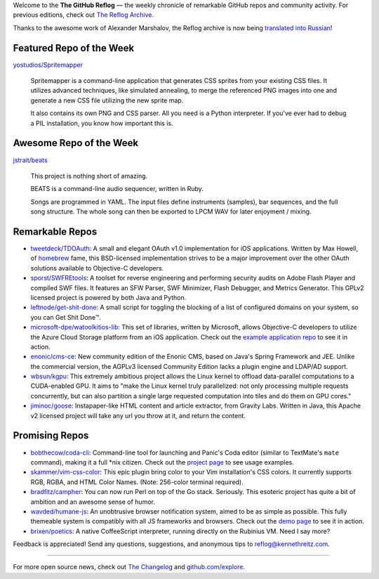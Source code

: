 Welcome to the **The GitHub Reflog** — the weekly chronicle of
remarkable GitHub repos and community activity. For previous
editions, check out
`The Reflog Archive <https://github.com/kennethreitz/github-reflog>`_.

Thanks to the awesome work of Alexander Marshalov, the Reflog
archive is now being
`translated into Russian <https://github.com/Amper/github-reflog>`_!

Featured Repo of the Week
~~~~~~~~~~~~~~~~~~~~~~~~~

`yostudios/Spritemapper <https://github.com/yostudios/Spritemapper>`_

    Spritemapper is a command-line application that generates CSS
    sprites from your existing CSS files. It utilizes advanced
    techniques, like simulated annealing, to merge the referenced PNG
    images into one and generate a new CSS file utilizing the new
    sprite map.

    It also contains its own PNG and CSS parser. All you need is a
    Python interpreter. If you've ever had to debug a PIL installation,
    you know how important this is.


Awesome Repo of the Week
~~~~~~~~~~~~~~~~~~~~~~~~

`jstrait/beats <https://github.com/jstrait/beats>`_

    This project is nothing short of amazing.

    BEATS is a command-line audio sequencer, written in Ruby.

    Songs are programmed in YAML. The input files define instruments
    (samples), bar sequences, and the full song structure. The whole
    song can then be exported to LPCM WAV for later enjoyment /
    mixing.

Remarkable Repos
~~~~~~~~~~~~~~~~


-  `tweetdeck/TDOAuth <https://github.com/tweetdeck/TDOAuth>`_:
   A small and elegant OAuth v1.0 implementation for iOS applications.
   Written by Max Howell, of
   `homebrew <https://github.com/mxcl/homebrew>`_ fame, this
   BSD-licensed implementation strives to be a major improvement over
   the other OAuth solutions available to Objective-C developers.

-  `sporst/SWFREtools <https://github.com/sporst/SWFREtools>`_:
   A toolset for reverse engineering and performing security audits on
   Adobe Flash Player and compiled SWF files. It features an SFW
   Parser, SWF Minimizer, Flash Debugger, and Metrics Generator. This
   GPLv2 licensed project is powered by both Java and Python.

-  `leftnode/get-shit-done <https://github.com/leftnode/get-shit-done>`_:
   A small script for toggling the blocking of a list of configured
   domains on your system, so you can Get Shit Done™.

-  `microsoft-dpe/watoolkitios-lib <https://github.com/microsoft-dpe/watoolkitios-lib>`_:
   This set of libraries, written by Microsoft, allows Objective-C
   developers to utilize the Azure Cloud Storage platform from an iOS
   application. Check out the
   `example application repo <https://github.com/microsoft-dpe/watoolkitios-samples>`_
   to see it in action.

-  `enonic/cms-ce <https://github.com/enonic/cms-ce>`_: New
   community edition of the Enonic CMS, based on Java's Spring
   Framework and JEE. Unlike the commercial version, the AGPLv3
   licensed Community Edition lacks a plugin engine and LDAP/AD
   support.

-  `wbsun/kgpu <https://github.com/wbsun/kgpu>`_: This
   extremely ambitious project allows the Linux kernel to offload
   data-parallel computations to a CUDA-enabled GPU. It aims to "make
   the Linux kernel truly parallelized: not only processing multiple
   requests concurrently, but can also partition a single large
   requested computation into tiles and do them on GPU cores."

-  `jiminoc/goose <https://github.com/jiminoc/goose>`_:
   Instapaper-like HTML content and article extractor, from Gravity
   Labs. Written in Java, this Apache v2 licensed project will take
   any url you throw at it, and return the content.


Promising Repos
~~~~~~~~~~~~~~~


-  `bobthecow/coda-cli <https://github.com/bobthecow/coda-cli>`_:
   Command-line tool for launching and Panic's Coda editor (similar to
   TextMate's ``mate`` command), making it a full \*nix citizen. Check
   out the `project page <http://justinhileman.info/coda-cli/>`_ to
   see usage examples.

-  `skammer/vim-css-color <https://github.com/skammer/vim-css-color>`_:
   This epic plugin bring color to your Vim installation's CSS colors.
   It currently supports RGB, RGBA, and HTML Color Names. (Note:
   256-color terminal required).

-  `bradfitz/campher <https://github.com/bradfitz/campher>`_:
   You can now run Perl on top of the Go stack. Seriously. This
   esoteric project has quite a bit of ambition and an awesome sense
   of humor.

-  `wavded/humane-js <https://github.com/wavded/humane-js>`_:
   An unobtrusive browser notification system, aimed to be as simple
   as possible. This fully themeable system is compatibly with all JS
   frameworks and browsers. Check out the
   `demo page <http://wavded.github.com/humane-js/>`_ to see it in
   action.

-  `brixen/poetics <https://github.com/brixen/poetics>`_: A
   native CoffeeScript interpreter, running directly on the Rubinius
   VM. Need I say more?


Feedback is appreciated! Send any questions, suggestions, and
anonymous tips to reflog@kennethreitz.com.

--------------

For more open source news, check out
`The Changelog <http://thechangelog.com>`_ and
`github.com/explore <http://github.com/explore>`_.
